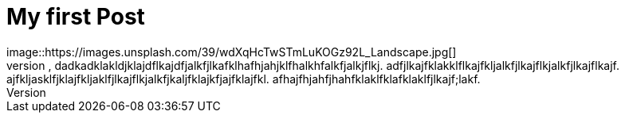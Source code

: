 = My first Post
image::https://images.unsplash.com/39/wdXqHcTwSTmLuKOGz92L_Landscape.jpg[]
This a blog post, dadkadklakldjklajdflkajdfjalkfjlkafklhafhjahjklfhalkhfalkfjalkjflkj. adfjlkajfklakklflkajfkljalkfjlkajflkjalkfjlkajflkajf. ajfkljasklfjklajfkljaklfjlkajflkjalkfjkaljfklajkfjajfklajfkl. afhajfhjahfjhahfklaklfklafklaklfjlkajf;lakf.